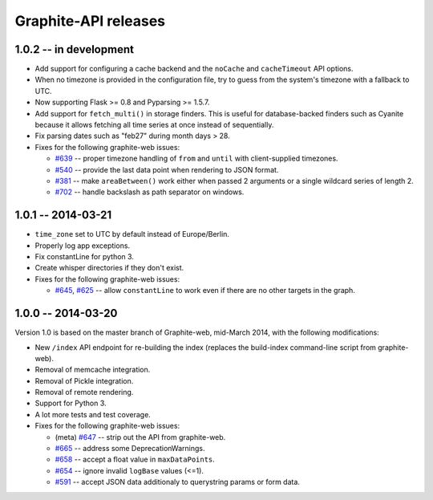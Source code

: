 Graphite-API releases
=====================

1.0.2 -- **in development**
---------------------------

* Add support for configuring a cache backend and the ``noCache`` and
  ``cacheTimeout`` API options.

* When no timezone is provided in the configuration file, try to guess from
  the system's timezone with a fallback to UTC.

* Now supporting Flask >= 0.8 and Pyparsing >= 1.5.7.

* Add support for ``fetch_multi()`` in storage finders. This is useful for
  database-backed finders such as Cyanite because it allows fetching all time
  series at once instead of sequentially.

* Fix parsing dates such as "feb27" during month days > 28.

* Fixes for the following graphite-web issues:

  * `#639 <https://github.com/graphite-project/graphite-web/issues/639>`_ --
    proper timezone handling of ``from`` and ``until`` with client-supplied
    timezones.
  * `#540 <https://github.com/graphite-project/graphite-web/issues/540>`_ --
    provide the last data point when rendering to JSON format.
  * `#381 <https://github.com/graphite-project/graphite-web/issues/381>`_ --
    make ``areaBetween()`` work either when passed 2 arguments or a single
    wildcard series of length 2.
  * `#702 <https://github.com/graphite-project/graphite-web/pull/702>`_ --
    handle backslash as path separator on windows.

1.0.1 -- 2014-03-21
-------------------

* ``time_zone`` set to UTC by default instead of Europe/Berlin.
* Properly log app exceptions.
* Fix constantLine for python 3.
* Create whisper directories if they don't exist.
* Fixes for the following graphite-web issues:

  * `#645 <https://github.com/graphite-project/graphite-web/pull/645>`_, `#625
    <https://github.com/graphite-project/graphite-web/issues/625>`_ -- allow
    ``constantLine`` to work even if there are no other targets in the graph.

1.0.0 -- 2014-03-20
-------------------

Version 1.0 is based on the master branch of Graphite-web, mid-March 2014,
with the following modifications:

* New ``/index`` API endpoint for re-building the index (replaces the
  build-index command-line script from graphite-web).

* Removal of memcache integration.

* Removal of Pickle integration.

* Removal of remote rendering.

* Support for Python 3.

* A lot more tests and test coverage.

* Fixes for the following graphite-web issues:

  * (meta) `#647 <https://github.com/graphite-project/graphite-web/issues/647>`_
    -- strip out the API from graphite-web.
  * `#665 <https://github.com/graphite-project/graphite-web/pull/665>`_ --
    address some DeprecationWarnings.
  * `#658 <https://github.com/graphite-project/graphite-web/issues/658>`_ --
    accept a float value in ``maxDataPoints``.
  * `#654 <https://github.com/graphite-project/graphite-web/pull/654>`_ --
    ignore invalid ``logBase`` values (<=1).
  * `#591 <https://github.com/graphite-project/graphite-web/issues/591>`_ --
    accept JSON data additionaly to querystring params or form data.
